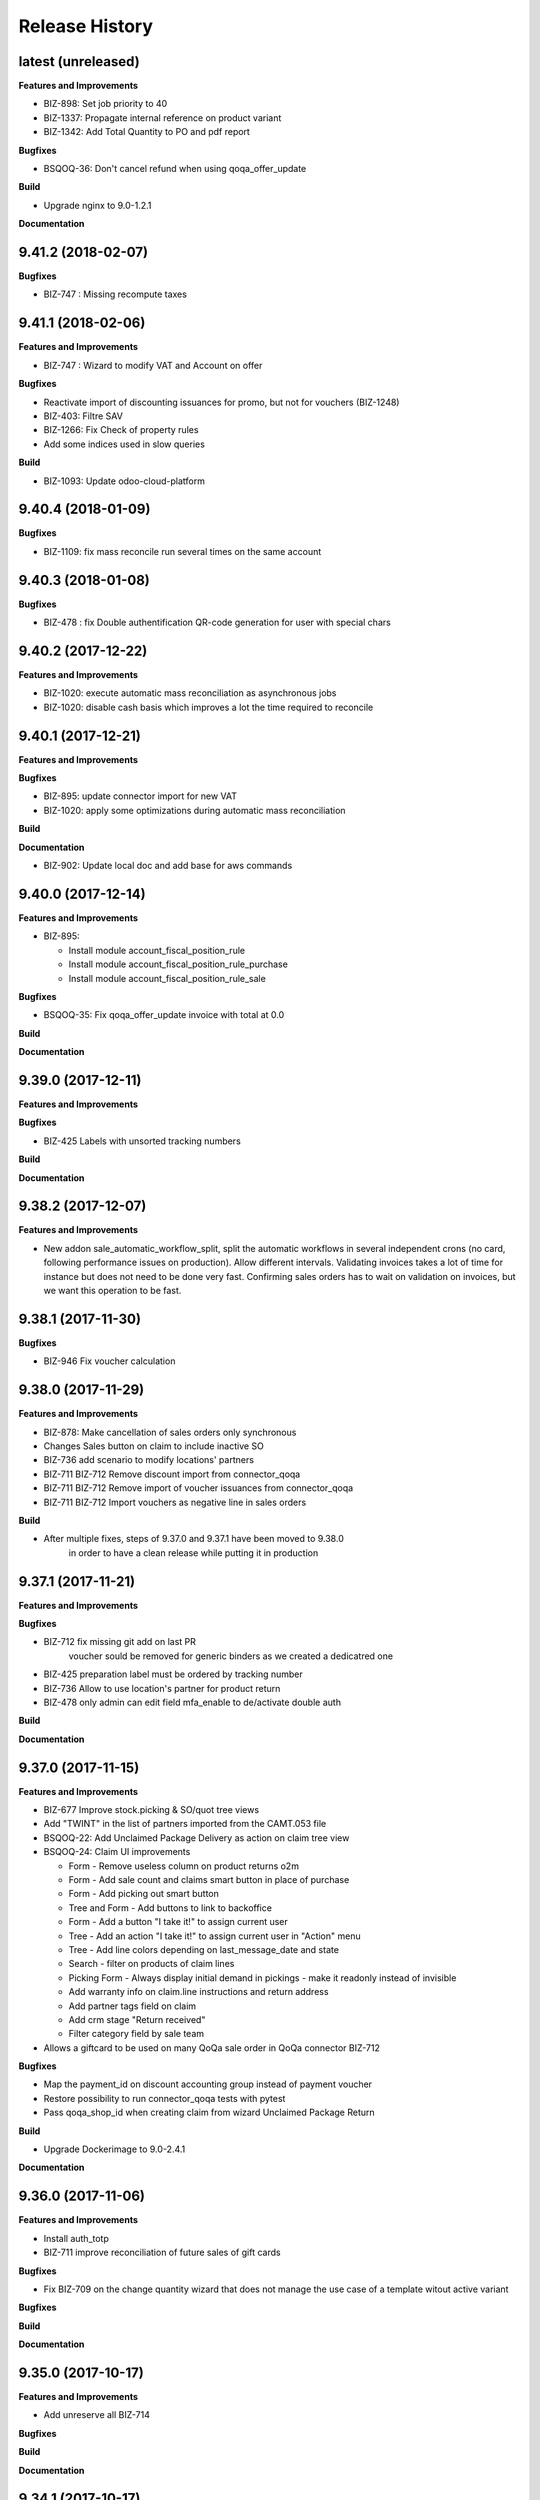 .. :changelog:

.. Template:

.. 0.0.1 (2016-05-09)
.. ++++++++++++++++++

.. **Data Migration**

.. **Features and Improvements**

.. **Bugfixes**

.. **Build**

.. **Documentation**

Release History
---------------

latest (unreleased)
+++++++++++++++++++

**Features and Improvements**

* BIZ-898: Set job priority to 40
* BIZ-1337: Propagate internal reference on product variant
* BIZ-1342: Add Total Quantity to PO and pdf report

**Bugfixes**

* BSQOQ-36: Don't cancel refund when using qoqa_offer_update

**Build**

* Upgrade nginx to 9.0-1.2.1

**Documentation**


9.41.2 (2018-02-07)
+++++++++++++++++++

**Bugfixes**

* BIZ-747 : Missing recompute taxes


9.41.1 (2018-02-06)
+++++++++++++++++++

**Features and Improvements**

* BIZ-747 : Wizard to modify VAT and Account on offer

**Bugfixes**

* Reactivate import of discounting issuances for promo, but not for vouchers (BIZ-1248)
* BIZ-403: Filtre SAV
* BIZ-1266: Fix Check of property rules
* Add some indices used in slow queries

**Build**

* BIZ-1093: Update odoo-cloud-platform


9.40.4 (2018-01-09)
+++++++++++++++++++

**Bugfixes**

* BIZ-1109: fix mass reconcile run several times on the same account


9.40.3 (2018-01-08)
+++++++++++++++++++

**Bugfixes**

* BIZ-478 : fix Double authentification QR-code generation for user with special chars


9.40.2 (2017-12-22)
+++++++++++++++++++

**Features and Improvements**

* BIZ-1020: execute automatic mass reconciliation as asynchronous jobs
* BIZ-1020: disable cash basis which improves a lot the time required to reconcile


9.40.1 (2017-12-21)
+++++++++++++++++++

**Features and Improvements**

**Bugfixes**

* BIZ-895: update connector import for new VAT
* BIZ-1020: apply some optimizations during automatic mass reconciliation

**Build**

**Documentation**

* BIZ-902: Update local doc and add base for aws commands

9.40.0 (2017-12-14)
+++++++++++++++++++

**Features and Improvements**

* BIZ-895:

  * Install module account_fiscal_position_rule
  * Install module account_fiscal_position_rule_purchase
  * Install module account_fiscal_position_rule_sale

**Bugfixes**

* BSQOQ-35: Fix qoqa_offer_update invoice with total at 0.0

**Build**

**Documentation**


9.39.0 (2017-12-11)
+++++++++++++++++++

**Features and Improvements**

**Bugfixes**

* BIZ-425 Labels with unsorted tracking numbers

**Build**

**Documentation**


9.38.2 (2017-12-07)
+++++++++++++++++++

**Features and Improvements**

* New addon sale_automatic_workflow_split, split the automatic workflows in
  several independent crons (no card, following performance issues on
  production). Allow different intervals. Validating invoices takes a lot of
  time for instance but does not need to be done very fast. Confirming sales
  orders has to wait on validation on invoices, but we want this operation to
  be fast.


9.38.1 (2017-11-30)
+++++++++++++++++++

**Bugfixes**

* BIZ-946 Fix voucher calculation


9.38.0 (2017-11-29)
+++++++++++++++++++

**Features and Improvements**

* BIZ-878: Make cancellation of sales orders only synchronous
* Changes Sales button on claim to include inactive SO
* BIZ-736 add scenario to modify locations' partners
* BIZ-711 BIZ-712 Remove discount import from connector_qoqa
* BIZ-711 BIZ-712 Remove import of voucher issuances from connector_qoqa
* BIZ-711 BIZ-712 Import vouchers as negative line in sales orders

**Build**

* After multiple fixes, steps of 9.37.0 and 9.37.1 have been moved to 9.38.0
     in order to have a clean release while putting it in production


9.37.1 (2017-11-21)
+++++++++++++++++++

**Features and Improvements**


**Bugfixes**

* BIZ-712 fix missing git add on last PR
     voucher sould be removed for generic binders as we created a dedicatred one
* BIZ-425 preparation label must be ordered by tracking number
* BIZ-736 Allow to use location's partner for product return
* BIZ-478 only admin can edit field mfa_enable to de/activate double auth


**Build**

**Documentation**


9.37.0 (2017-11-15)
+++++++++++++++++++

**Features and Improvements**

* BIZ-677 Improve stock.picking & SO/quot tree views
* Add "TWINT" in the list of partners imported from the CAMT.053 file
* BSQOQ-22: Add Unclaimed Package Delivery as action on claim tree view
* BSQOQ-24: Claim UI improvements

  * Form - Remove useless column on product returns o2m
  * Form - Add sale count and claims smart button in place of purchase
  * Form - Add picking out smart button
  * Tree and Form - Add buttons to link to backoffice
  * Form - Add a button "I take it!" to assign current user
  * Tree - Add an action "I take it!" to assign current user in "Action" menu
  * Tree - Add line colors depending on last_message_date and state
  * Search - filter on products of claim lines
  * Picking Form - Always display initial demand in pickings - make it readonly instead of invisible
  * Add warranty info on claim.line instructions and return address
  * Add partner tags field on claim
  * Add crm stage "Return received"
  * Filter category field by sale team

* Allows a giftcard to be used on many QoQa sale order in QoQa connector BIZ-712

**Bugfixes**

* Map the payment_id on discount accounting group instead of payment voucher
* Restore possibility to run connector_qoqa tests with pytest
* Pass qoqa_shop_id when creating claim from wizard Unclaimed Package Return

**Build**

* Upgrade Dockerimage to 9.0-2.4.1

**Documentation**


9.36.0 (2017-11-06)
+++++++++++++++++++

**Features and Improvements**

* Install auth_totp
* BIZ-711 improve reconciliation of future sales of gift cards

**Bugfixes**

* Fix BIZ-709 on the change quantity wizard
  that does not manage the use case of a template witout active variant

**Bugfixes**

**Build**

**Documentation**

9.35.0 (2017-10-17)
+++++++++++++++++++

**Features and Improvements**

* Add unreserve all BIZ-714

**Bugfixes**

**Build**

**Documentation**


9.34.1 (2017-10-17)
+++++++++++++++++++

**Features and Improvements**

**Bugfixes**

* fix crm.claim TODO filter installation
* Fix date in voucher BIZ-649

**Build**

**Documentation**


9.34.0 (2017-10-10)
+++++++++++++++++++

**Features and Improvements**

* Uninstall password security
* Transform crm.claim TODO filter into if.filter

**Bugfixes**

**Build**

**Documentation**


9.33.0 (2017-09-21)
+++++++++++++++++++

**Features and Improvements**

* Harden qoqa mail message to be resilient to faulty call to message_post BIZ-27
* Installing account_invoice_update_wizard to allows edition of some fields of confirmed invoices  BIZ-243
* Add custom time filter on CRM claim BIZ 403
* Install password security addon BIZ-476
* Add TWINT configuration BIZ-501


**Bugfixes**

**Build**

**Documentation**


9.32.1 (2017-08-31)
+++++++++++++++++++

**Features and Improvements**

* Hot fix reverting support of biz 27 for crm.claim

**Bugfixes**

**Build**

**Documentation**


9.32.0 (2017-08-28)
+++++++++++++++++++

**Features and Improvements**

**Bugfixes**

* Validation of refund takes 1.5 seconds instead of 15
* Make the inactive/delete action of a product more robust:
  - do not try to delete a product on the API if we have no qoqa id
  - ignore error raised by the API when it doesn't know the product, goal being
    to delete it, if it doesn't exist our goal is reached


**Build**

**Documentation**


9.31.2 (2017-08-16)
+++++++++++++++++++

**Features and Improvements**

**Bugfixes**

* Hot Fix of batch picking report

**Build**

**Documentation**


9.31.1 (2017-08-10)
+++++++++++++++++++

**Features and Improvements**

**Bugfixes**
Fix merge error in batch_picking_report

**Build**

**Documentation**


9.31.0 (2017-08-09)
+++++++++++++++++++

**Features and Improvements**
* Imporve batch_picking_group order and add separation page, biz 232
* Remove pending merge in account payment

**Bugfixes**

* Fix QoQa mail message en crm.claim, biz 27

**Build**

**Documentation**


9.30.0 (2017-07-27)
+++++++++++++++++++

**Features and Improvements**

* When the authentication to Q4 API fails, shows the error message returned by the API
* Delete product and variants on QoQa API when product is disabled on Odoo (BSQOQ-6)
* Restrict the deletion of a payment order and allow his cancellation
* ADD conditional "View in Odoo" link in mail message https://jira.camptocamp.com/browse/BIZ-27
* Adaptation of cancellation of orders with service only BSQOQ-4
* Add pagebreak per stock location and preparation report
* Add search on name of supplier invoice
* Allow cancelling of Payment Order

**Bugfixes**
* Fix mass reconcile : Check the write-off limit when dealing with a partial reconcile invoice
* Add analytic account on mass reconcile rules
* Show supplier invoice name, in order to set the supplier invoice reference on invoice
* Allow to auto-assign claim
* Correction of balance in move line for reporting
* Script to correct taxes on invoices and related sale order
* Script to correct Quants
**Build**
* Use camptocamp/odoo-project:9.0-2.3.0

**Documentation**


9.29.0 (2017-07-12)
+++++++++++++++++++

**Features and Improvements**

* BIZ-898: Installation module

**Bugfixes**

**Build**

**Documentation**


9.28.0 (2017-06-22)
+++++++++++++++++++

**Features and Improvements**

* Improve performance for invoice validation and batch picking display
* Install module product_variant_exclusion
* Improve report batch picking (dispay picking comment)
* Improve mass reconcile avoid collision between jobs
* Uninstall modules installed by mistake
* Improve stock performance with index

**Bugfixes**

**Build**

**Documentation**


9.27.2 (2017-06-09)
+++++++++++++++++++

**Bugfixes**

* Forbid partial transfer of batch pickings (BIZ-117)



9.27.1 (2017-06-06)
+++++++++++++++++++

**Features and Improvements**

* Don't add email in claim body


9.27.0 (2017-05-30)
+++++++++++++++++++

**Features and Improvements**

* Fix stock levels and stock locations after migration
* Set shipping address in PO
* Fix reconcile cron order
* Remove default check boxes in "Check Availability" wizard


9.26.1 (2017-05-24)
+++++++++++++++++++

**Features and Improvements**

* Display product information on batch report lines


9.26.0 (2017-05-17)
+++++++++++++++++++

**Bugfixes**

* Fix problem with complete_name on stock locations
* Add new "Tous les stocks" location to only get stock info from it
* Re-use original package in return for unclaimed claims
* Correct workflows for IN/OUT from claims (unclaimed or not)
* Fix Swiss PP PDF label formatting
* Use correct field name for delivery date


9.25.0 (2017-05-08)
+++++++++++++++++++

**Features and Improvements**

* Hide "Create Variants" button when editing variant
* Remove action_assign for pickings created from claims
* When a picking operation contains a pack instead of a product, we can
  now include it in a batch picking as well.
* Allow to print labels on packs without products (return of pack for instance)

**Bugfixes**

* Do not change status when an internal note is done on a claim
* Fix invoice creation from a claim
* Final fixes for claim mails
* Create default price rules for delivery carriers
* Fix related action button for export tracking jobs
* Fix generation of labels when there is more than one pack per picking
* Use correct field to generate Swiss PP labels


9.24.13 (2017-05-09)
++++++++++++++++++++

**Features and Improvements**

* Change S3 configuration


9.24.12 (2017-05-04)
++++++++++++++++++++

**Features and Improvements**

**Bugfixes**

* Use pack_operation_product_ids for tracking export

**Build**

**Documentation**


9.24.11 (2017-05-04)
++++++++++++++++++++


9.24.10 (2017-05-04)
++++++++++++++++++++


9.24.9 (2017-05-04)
+++++++++++++++++++

**Bugfixes**

* Revert "deactivate mail when newly subscribed to a claim" (more issues)


9.24.8 (2017-05-04)
+++++++++++++++++++

**Bugfixes**

* Add claim number in call to Pay by email.
* Deactivate mail when newly subscribed to a claim


9.24.7 (2017-05-03)
+++++++++++++++++++

**Bugfixes**

* Block on-change (force wizard) on batch carrier change
* Fix loop so that mail_signature is correctly set in claim
* Fix invoice generation for unclaimed delivery
* Correct server action + filter on sent e-mails


9.24.6 (2017-05-01)
+++++++++++++++++++

**Features and Improvements**

* Modify S3 import parameters

**Bugfixes**

* Add pick/pack info to all batch label exceptions


9.24.5 (2017-05-01)
+++++++++++++++++++

**Bugfixes**

* Add pick/pack info to all batch label exceptions


9.24.4 (2017-05-01)
+++++++++++++++++++

**Features and Improvements**

* Allow to configure Q4 API URL with environment variables

**Bugfixes**

* Fix empty PDF on batch labels


9.24.3 (2017-05-01)
+++++++++++++++++++

**Bugfixes**

* Fix onchange for batch pickings


9.24.2 (2017-04-29)
+++++++++++++++++++

**Bugfixes**

* Delay jobs when the API is in maintenance mode

**Build**

**Documentation**
* Disable automatic creation of order line for shipping costs for
  invoices on delivery.
* Change Q4 api URL



9.24.1 (2017-04-29)
+++++++++++++++++++

**Features and Improvements**

* Cloud platform: do not require metrics on production

**Bugfixes**

* Disable automatic creation of order line for shipping costs for
  invoices on delivery.


9.24.0 (2017-04-27)
+++++++++++++++++++

**Features and Improvements**

* Add taxes for display in account move view
* Optimize main views with indices
* Add plain text version of claim description to quote in mails

**Bugfixes**

* Correctly translate / set mail signatures in shops
* Remove default timeout of 120 seconds on attachment script
* Send correct tracking number to connector
* Correct price on carrier products to have the correct fixed price


9.23.0 (2017-04-19)
+++++++++++++++++++

**Data Migration**

* Add a script to move back S3 small files to DB
* Increase mail cleanup delay for migration

**Features and Improvements**

* Change parameters in SEPA payment modes
* Add return instructions on claim lines
* Add indexes on frequenty used fields to improve performance
* Improve check_assign_all cron performance

**Bugfixes**

* Use carrier's price instead of the one set in picking for unclaimed


9.22.0 (2017-04-07)
+++++++++++++++++++

**Data Migration**

* Deactivate crons
* Add more claim category mappings

**Features and Improvements**

* Set attribut codes per template

**Build**

* Remove old rancher config


9.21.0 (2017-04-04)
+++++++++++++++++++

**Data Migration**

* Add special case to set default out picking type
* Set attachment bucket name according to running env

**Features and Improvements**

* Add module stock_picking_operation_quick_change

**Bugfixes**

* Use correct IDs for refund if coming from claim


9.20.0 (2017-03-27)
+++++++++++++++++++

**Data Migration**

* Migrate attachment URLs to S3

**Features and Improvements**

* Update account types

**Bugfixes**

* Issue with description_id when cancelling sale order
* Correct reconciliation type to replace "bank.statement"
* Do not fail script is postgres is not superuser


9.19.0 (2017-03-08)
+++++++++++++++++++

**Data Migration**

* Correctly migrate promo / voucher accounting issuances
* Configure currency rate update process
* Update all branches
* Fix issues with non-migrated res.bank IDs

**Features and Improvements**

* Add EAN13 to PO report lines
* Ported from 7.0 : use refund description in refund wizard
* Specific changes on claims:
  * move "Category" to claim header
  * "warranty_return_partner" in list view for claim lines
  * check line warranty at creation
  * change description type to HTML
* Hide "General Ledger" menus

**Bugfixes**

* Split in packs was splitting only the operations of the first picking

**Build**

**Documentation**


9.18.0 (2017-02-07)
+++++++++++++++++++

**Data Migration**

* Correctly set default values in "is_wine" and "is_liquor" on product
templates.
* Add step to shift QoQa IDs for promo issuances

**Features and Improvements**

* Add product category name in connector
* Hide unwanted menus / reports in accounting and stock
* Order move lines in reverse chronological order

**Bugfixes**

* Correct formatting of CSCV wine report
* Only set Swiss crons as active and fix "SAV" location translation
* PO download name now correctly set


9.17.0 (2017-01-23)
+++++++++++++++++++

**Data Migration**

* Configure tax codes (tags)

**Features and Improvements**

* Improve speed of split pack operations
* Show transaction ref on account move line tree views
* Add an option in automatic workflows to set sales orders to done when fully
  delivered and invoiced
* Add 7.0 code to add onchange of account depending on taxes in product
* Add 7.0 code to change timeout for call to Postlogistics web service
* Correct tracking number in batch picking report
* Add validator back in PO

**Bugfixes**

* Send a confirmation email when a claim is created from the connector
* Settle payment id instead of order id
* Get the total amount paid when several payment methods are used (payment +
  voucher).  This total is used to check if the order has been totally paid so
  it must include all the payments.


9.16.0 (2016-12-13)
+++++++++++++++++++

**Features and Improvements**

* Connector: import payments made with vouchers as move lines
* Update stock-logistics-workflow

**Bugfixes**

* Correct filename for batch picking delivery labels
* Fix issues with wine reports (boolean not set, error in template)


9.15.0 (2016-11-30)
+++++++++++++++++++

**Bugfixes**

* Correct filename for batch picking delivery labels


9.14.0 (2016-11-29)
+++++++++++++++++++

**Data Migration**

**Features and Improvements**

* Clean default values for SMTP mail servers
* Fix address display in reports
* Add accounting group to new "Payments" group

**Bugfixes**

* Fix scheduler methods calls in connector_qoqa
* Send both attribute and attribute positions in product exports
* Price unit now displayed correctly in PO report


9.13.0 (2016-11-17)
+++++++++++++++++++

**Data Migration**

* Set correct type on account 29910 and add 3 purchase journals for currencies
* Migrate stock journals to picking types, more fine-grained, with In, Out, Internal
* Fix stock location names again
* Map claim categories

**Features and Improvements**

* Add IN and OUT picking types for unclaimed claims
* Export position of attributes values instead of attributes on variant export

**Bugfixes**

* Do not cancel invoices when the cancellation of the sale is not done during
  the day (MIGO-344)


9.12.0 (2016-11-01)
+++++++++++++++++++

**Data Migration**

* Delete 3 more taxes
* Correctly migrate display_name for offers
* Correct banks on journals

**Bugfixes**

* Fix translation for field "Customer Satisfaction" in claims
* Remove "Loutres" as automatic follower on all claims
* Correct addresses in reports + migrated columns in PO report


9.11.0 (2016-10-26)
+++++++++++++++++++

**Data Migration**

* Migrate stock journals to picking types

**Features and Improvements**

* Add a sales exception: paid amount on QoQa should match total amount
* Synchronize shipping fees from QoQa (MIGO-354)
* Migrate stock journals to picking types
* Set server actions as writable (needed to update code)
* Clean taxes
* Update odoo-monitoring branch
* CAMT.053: Fill partner id and label depending on free text

**Bugfixes**

* Remove "vendor" translation for supplier stock location
* Store offer display_name to be searchable/orderable
* Add translated field name for Customer Satisfaction on claims


9.10.0 (2016-10-06)
+++++++++++++++++++

**Data Migration**

* Remove the [xxxx] prefix from qoqa offers (now added in name_get)
* Migrate done and cancel picking dispatchs (MIGO-384)
* Add refund parameters to payment method migration
* Remove users from hidden menus
* Set default currency exchange journal
* Migrate reconciliation rules

**Features and Improvements**

* Show delivery button on sales orders even when all is delivered (MIGO-346)
* Allow to search offers by code
* Better error messages for errors occurring on the QoQa4 API (MIGO-345)
* Synchronize position of product attributes
* Remove Odoo header in e-mails

**Bugfixes**

* Several fixes on the cancellation on sales orders (MIGO-344)
* Fix errors related to bindings being inactive
* Correct tracking number url button never shown on packages
* Correct sender for emails from claims
* Use PostFinance additional text as entry name
* Correct action for mail template
* Use advanced_ref instead of bank_statement rule
* Change test due to change in message type
* Correct claim status only on outgoing e-mails

**Build**

* Install ``specific_report``
* Use a pending-merge branch for l10n-switzerland


9.9.0 (2016-09-20)
++++++++++++++++++

**Data Migration**

* Empty company on products, all products should now be shared (MIGO-328)
* Activate migrated batch pickings
* Cancel french draft invoices (MIGO-334)
* Require analytic account on Income, Other incomes, cost of revenue account
  types (MIGO-322)

**Features and Improvements**

* Allow to select delivery method even on IN pickings (MIGO-330)
* Import order reference from QoQa4 (MIGO-307)

**Bugfixes**

* Allow partner delivery address to be non-mandatory
* Export refund even if the origin sales order is inactive (MIGO-344)
* On export of refund, we now store back the payment id, not the
  'transaction_id' field (MIGO-332)
* Rework cancellation of sales orders, invoices were not cancelled (MIGO-348)
* Errors on picking labels, mainly due to fields renamed

**Build**

* Add pending merge in carrier-delivery for a new fix


9.8.0 (2016-09-12)
++++++++++++++++++

**Data Migration**

* Prefix the old sale order lines qoqa ids, because we do no longer use the
  same object on qoqa4 for the ids
* Reset the purchase mail template because it was referring to removed fields
  (MIGO-292)

**Features and Improvements**

* optimized version of the financial QWeb reports
* Send sequence of the attributes on exported product variants (MIGO-321)
* Add an action on the products to generate purchases orders from the
  orderpoints (MIGO-326)

**Bugfixes**

* use journal debit account on invoice with specific payment modes
* look for quants in top-level packages (issue with RMA product return)
* problems on move import (invalid error message, wrong debit amount)
* Set sales orders analytic account on modification of the QoQa shop and when
  importing them (MIGO-322)
* Allow to have no shipping fee in imported orders
* Wrong quantity in imported sale order lines when the lot size is above 1
  (MIGO-329)
* Fix sale automatic working not working because the filters used for the
  workflows were restricted to the admin user, where we run the automatic cron
  with other users (CH, FR)
* Fix cancellation on sales orders not possible when an invoice already exist
  (MIGO-320)
* Fix 23 sales orders buggy since V7 as they are 'to invoice' but not invoiceable.
* Fix error when trying to cancel a refund without transaction id (MIGO-332)

**Build**

* Update connector-ecommerce pending merge branch


9.7.1 (2016-09-05)
++++++++++++++++++

**Build**

* Update the server-tools pending merge branch for a correction in mail_cleanup


9.7.0 (2016-09-05)
++++++++++++++++++

**Data Migration**

* Again a correction on the locations complete name
* Configure unclaimed ids

**Bugfixes**

* Configure 'web.base.url' to print reports correctly
* Corrections in claims regarding stock locations
* Reference on supplier invoice is now required [MIG-287]

**Build**

* The 'release.bump' task adds the entry in 'migration.yml' if it does not
  exist
* Switch back to the api-staging
* Add a new module that logs requests, that will be used to do usage analysis /
  monitor the duration of the requests.


9.6.1 (2016-08-30)
++++++++++++++++++

**Build**

* Change integration connector API url to api-sprint which have more recent
  fixes


9.6.0 (2016-08-30)
++++++++++++++++++

**Data Migration**

* Set the correct unclaimed categories on the company
* Initialize a domain on QoQa shops used to generate the offers links
* Delete custom filters (they refer to a modified data model)

**Features and Improvements**

* Adapt the offers edition link to the new URL
* Add a menu to edit the QoQa shops
* Prevent to remove an exported variant

**Bugfixes**

* Addresses imported in orders are copied to new addresses. Now they are
  imported as inactive.

**Documentation**

* Document upgrade scripts


9.5.0 (2016-08-29)
++++++++++++++++++

**Data Migration**

* Remove custom views (dashboards), as the original views have been updated, it
  is better to let the users create them again
* Correct stock location complete names, again (some were still wrong)
* Change mapping of ``qoqa_id`` on shops (modified on the backend)
* Configure journal and payment modes

**Features and Improvements**

* Add a button on the product templates to open the editable tree view of the
  variants
* Implement the new pay by email url
* Improvements on claims:
  * Set the team from the claim category if there is no default value in the
    mail alias
  * Add the original description in the quoted message when sending a new message
  * Import the claim category
  * Write more information in the imported claim's description (category, ...)

**Bugfixes**

* Fix variants editable tree view; barcode and brand fields on variants tree
  view
* Fix the custom filters of the wine moves analysis view
* Fix computation of partner display name which made the partner not searchable
* The display name of partners do no longer show weird ', , ' when there is no
  address
* Fix creation of delivery method
* Import of job for canceled orders do no longer fail
* Fix import of orders failing due to a renaming in the API (`unit_price` →
  `lot_price`)
* Add missing access rights on qoqa.crm.claim
* Fix error when saving a claim which has no responsible

**Build**

* Add an ``invoke`` task to push the pending-merges branches


9.4.0 (2016-08-22)
++++++++++++++++++

**Data Migration**

* Setup the accounting journals, completion rules, s3 imports
* Migration of picking dispatchs
* Correct stock location complete names

**Features and Improvements**

* Migrate module ``picking_dispatch_group`` that creates dispatches grouped by
  products according to some rules
* Migration of default shipping labels
* Migration of specific purchase report
* Migration of specific invoice report
* Port 7.0 feature: default claim category

**Bugfixes**

* Claim sync: remove <pre> tags
* Fix an issue when creating a new sale order line or emptying the product field
* Offers sync: add id in the title (``[xxxx] name of the offer``)
* Fix responsive design on the claim views
* Fix security rules on employees

**Build**

* Use Docker image odoo-project 1.3.0
* Add invoke with a ``bump`` task to increment the release number

**Documentation**

* Use tar.gz instead of tar for backups of volumes

9.3.1 (2016-07-25)
++++++++++++++++++

**Bugfixes**

* Correct paths and refund description re-added correctly in invoice view


9.3.0 (2016-07-25)
++++++++++++++++++

**Data Migration**

* Modules are now set as 'uninstalled' before we run anthem to prevent a lot
  of warnings at the start of anthem (which imports 'openerp')
* Configure new delivery carrier mappings with the new QoQa package types
* Move account statement profiles to the configuration of the journals

**Features and Improvements**

* Implement cancellation of credit notes in the QoQa connector
* Remove QoQa Shipper Services
* Rename QoQa Shipper Rates to QoQa Shipper Fees
* QoQa Package types are now "delivery.carrier"
* First pass for migrating specific_fct (dispatch part still on hold)
* Forbid usage of attribute values with more than 25 chars. Historic values
  might still be longer but are not allowed to be used.
* QoQa users are no longer imported as companies, now Odoo 9 allows an
  individual to have addresses
* Allow to edit name, ref and barcode of variants inline in the tree view with
  a new menu
* Install the enterprise barcode addon
* Portage of module delivery_carrier_label_dispatch renamed to delivery_carrier_label_batch
  to add setup of carrier option from picking batch to all related pickings.

**Performance**

* Disable 'tracking' ('Record created' notification, ...) on product
  variants, the creation of hundreds of variants is near 2 times faster
  and we don't need those notifications

**Bugfixes**

* Imported addresses do no longer takes the address fields of their parent
* Fix an issue when opening mail.composer due to user defaults.

**Build**

* Activate job runner on Rancher stacks
* Use odoo-project image version 1.0.3
* Extend the server timeout of HAProxy on Rancher to 6h to align with the nginx
  option (we can have very long requests on Odoo!)

9.2.0 (2016-07-11)
++++++++++++++++++

**Features and Improvements**

* Connector: transfer QoQa's payment id to account move lines'
  ``transaction_ref``
* Migrate addon to create a purchase line for each variant of a template
* Validating invoices takes less time.
* Creating an invoice from a SO takes less time.
* Migrate Wine report addon
* Migrate addon to add a wizard to split products in multiples packs
* Migrate Swiss PP labels addon
* Migrate addon to select a logo per shop on postlogistics delivery labels
* Migrate Swiss PP labels addon
* Migrate addon to create payment in swiss format DTA

**Bugfixes**

* Analytic accounts : allow to "search more..." on SO
  (due to performance improvement)
* Record rules on account_payment_mode for multi company

**Build**

* Add pending-merge for ``purchase_discount`` so the addon is now installed
* Integrate with the new Docker image using anthem and marabunta for the migration
* Use docker-compose v2 file format

9.1.0 (2016-06-29)
++++++++++++++++++

First tagged version of the migration.
The code and data migration are far to be ready, but things become testable
now.

**Data Migration**

* Migrate Claims Sequences
* Migrate Sales Shop data to QoQa Shop
* Migrate product attributes and brand
* And a handful of other fixes to the data

**Features and Improvements**

* First working version of `connector_qoqa` for QoQa4. Still a few API calls
  missing and edges a bit rough but good enough for the first tests.
* Most of the CRM and Claims addons are migrated
* A lot of addons migrated

**Bugfixes**

* Slow accounting dashboard: had to override
  account.account_journal_dashboard methods to change a few
  ORM calls by direct SQL and to totally remove one slow computation (account
  balance) and the graphs
* Speed up loading of the product view, when counting number of sales and
  purchases, the fix is naive though and needs improvements (doesn't consider
  company_id and user_id rules)

**Build**

* Use camptocamp/postgresql:pg9.5-latest in the dev composition
* Travis builds the test server on Rancher with the latest image on each commit
* Added Rancher composition for the integration server

**Documentation**

* Added Docker and Rancher documentation
